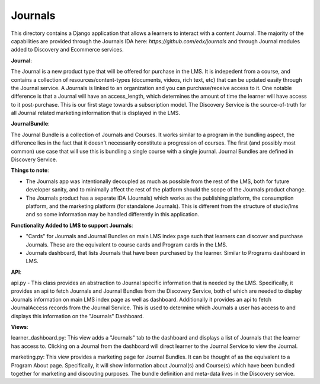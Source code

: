 Journals
---------

This directory contains a Django application that allows a learners to interact
with a content Journal. The majority of the capabilities
are provided through the Journals IDA here: `https://github.com/edx/journals`
and through Journal modules added to Discovery and Ecommerce services.

**Journal**:

The Journal is a new product type that will be offered for purchase in the LMS. It is indepedent from a course, and contains a collection of resources/content-types (documents, videos, rich text, etc) that can be updated easily through the Journal service. A Journals is linked to an organization and you can purchase/receive access to it. One notable difference is that a Journal will have an access_length, which determines the amount of time the learner will have access to it post-purchase. This is our first stage towards a subscription model. The Discovery Service is the source-of-truth for all Journal related marketing information that is displayed in the LMS.

**JournalBundle**:

The Journal Bundle is a collection of Journals and Courses. It works similar to a program in the bundling aspect, the difference lies in the fact that it doesn't necessarily constitute a progression of courses. The first (and possibly most common) use case that will use this is bundling a single course with a single journal. Journal Bundles are defined in Discovery Service.

**Things to note**:

- The Journals app was intentionally decoupled as much as possible from the rest of the LMS, both for future developer sanity, and to minimally affect the rest of the platform should the scope of the Journals product change.

- The Journals product has a seperate IDA (Journals) which works as the publishing platform, the consumption platform, and the marketing platform (for standalone Journals). This is different from the structure of studio/lms and so some information may be handled differently in this application.

**Functionality Added to LMS to support Journals**:

- "Cards" for Journals and Journal Bundles on main LMS index page such that learners can discover and purchase Journals. These are the equivalent to course cards and Program cards in the LMS. 

- Journals dashboard, that lists Journals that have been purchased by the learner. Similar to Programs dashboard in LMS.

**API**:

api.py - This class provides an abstraction to Journal specific information that is needed by the LMS. Specifically, it provides an api to fetch Journals and Journal Bundles from the Discovery Service, both of which are needed to display Journals information on main LMS index page as well as dashboard. Additionally it provides an api to fetch JournalAccess records from the Journal Service. This is used to determine which Journals a user has access to and displays this information on the "Journals" Dashboard.

**Views**:

learner_dashboard.py: This view adds a "Journals" tab to the dashboard and displays a list of Journals that the learner has access to. Clicking on a Journal from the dashboard will direct learner to the Journal Service to view the Journal.

marketing.py: This view provides a marketing page for Journal Bundles. It can be thought of as the equivalent to a Program About page. Specifically, it will show information about Journal(s) and Course(s) which have been bundled together for marketing and discouting purposes. The bundle definition and meta-data lives in the Discovery service.
